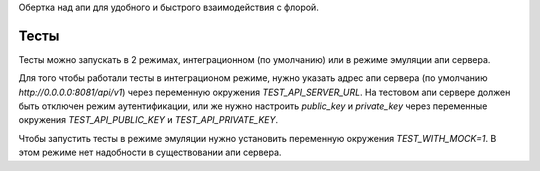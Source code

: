 .. role:: shell(code)
   :language: shell

Обертка над апи для удобного и быстрого взаимодействия с флорой.

Тесты
-----
Тесты можно запускать в 2 режимах, интеграционном (по умолчанию) или в режиме
эмуляции апи сервера.

Для того чтобы работали тесты в интеграционом режиме, нужно указать адрес
апи сервера (по умолчанию `http://0.0.0.0:8081/api/v1`) через переменную
окружения `TEST_API_SERVER_URL`.
На тестовом апи сервере должен быть отключен режим аутентификации, или же нужно
настроить `public_key` и `private_key` через переменные окружения
`TEST_API_PUBLIC_KEY` и `TEST_API_PRIVATE_KEY`.

Чтобы запустить тесты в режиме эмуляции нужно установить переменную окружения
`TEST_WITH_MOCK=1`. В этом режиме нет надобности в существовании апи сервера.
